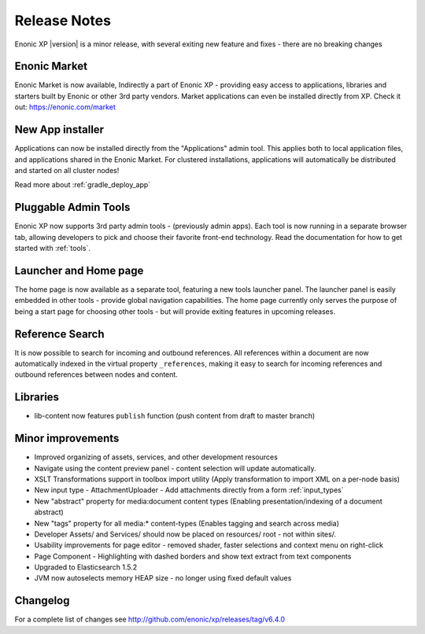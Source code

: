 Release Notes
=============

Enonic XP |version| is a minor release, with several exiting new feature and fixes - there are no breaking changes

Enonic Market
-------------
Enonic Market is now available, Indirectly a part of Enonic XP - providing easy access to applications, libraries and starters built by Enonic or other 3rd party vendors.
Market applications can even be installed directly from XP. Check it out: https://enonic.com/market

.. image:: images/enonic-market.jpg


New App installer
-----------------
Applications can now be installed directly from the "Applications" admin tool.
This applies both to local application files, and applications shared in the Enonic Market.
For clustered installations, applications will automatically be distributed and started on all cluster nodes!

Read more about :ref:`gradle_deploy_app`

.. image:: images/install.jpg


Pluggable Admin Tools
---------------------
Enonic XP now supports 3rd party admin tools - (previously admin apps). Each tool is now running in a separate browser tab,
allowing developers to pick and choose their favorite front-end technology.
Read the documentation for how to get started with :ref:`tools`.


Launcher and Home page
----------------------
The home page is now available as a separate tool, featuring a new tools launcher panel.
The launcher panel is easily embedded in other tools - provide global navigation capabilities.
The home page currently only serves the purpose of being a start page for choosing other tools -
but will provide exiting features in upcoming releases.

.. image:: images/home.jpg


Reference Search
----------------
It is now possible to search for incoming and outbound references.
All references within a document are now automatically indexed in the virtual property ``_references``,
making it easy to search for incoming references and outbound references between nodes and content.


Libraries
---------

* lib-content now features ``publish`` function (push content from draft to master branch)

Minor improvements
------------------

* Improved organizing of assets, services, and other development resources
* Navigate using the content preview panel - content selection will update automatically.
* XSLT Transformations support in toolbox import utility (Apply transformation to import XML on a per-node basis)
* New input type - AttachmentUploader - Add attachments directly from a form :ref:`input_types`
* New "abstract" property for media:document content types (Enabling presentation/indexing of a document abstract)
* New "tags" property for all media:* content-types (Enables tagging and search across media)
* Developer Assets/ and Services/ should now be placed on resources/ root - not within sites/.
* Usability improvements for page editor - removed shader, faster selections and context menu on right-click
* Page Component - Highlighting with dashed borders and show text extract from text components
* Upgraded to Elasticsearch 1.5.2
* JVM now autoselects memory HEAP size - no longer using fixed default values

Changelog
---------
For a complete list of changes see http://github.com/enonic/xp/releases/tag/v6.4.0
